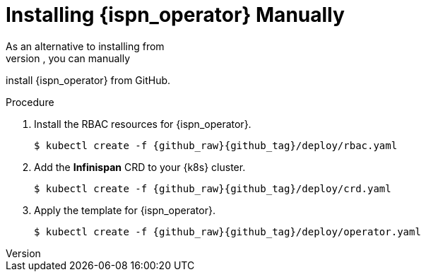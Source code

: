 [id='manual']
= Installing {ispn_operator} Manually
As an alternative to installing from
https://operatorhub.io/operator/infinispan[OperatorHub.io], you can manually
install {ispn_operator} from GitHub.

.Procedure

. Install the RBAC resources for {ispn_operator}.
+
[source,options="nowrap",subs=attributes+]
----
$ kubectl create -f {github_raw}{github_tag}/deploy/rbac.yaml
----
+
. Add the **Infinispan** CRD to your {k8s} cluster.
+
[source,options="nowrap",subs=attributes+]
----
$ kubectl create -f {github_raw}{github_tag}/deploy/crd.yaml
----
+
. Apply the template for {ispn_operator}.
+
[source,options="nowrap",subs=attributes+]
----
$ kubectl create -f {github_raw}{github_tag}/deploy/operator.yaml
----
